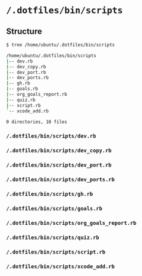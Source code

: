 * =/.dotfiles/bin/scripts=
** Structure
#+BEGIN_SRC bash
$ tree /home/ubuntu/.dotfiles/bin/scripts

/home/ubuntu/.dotfiles/bin/scripts
|-- dev.rb
|-- dev_copy.rb
|-- dev_port.rb
|-- dev_ports.rb
|-- gh.rb
|-- goals.rb
|-- org_goals_report.rb
|-- quiz.rb
|-- script.rb
`-- xcode_add.rb

0 directories, 10 files

#+END_SRC
*** =/.dotfiles/bin/scripts/dev.rb=
*** =/.dotfiles/bin/scripts/dev_copy.rb=
*** =/.dotfiles/bin/scripts/dev_port.rb=
*** =/.dotfiles/bin/scripts/dev_ports.rb=
*** =/.dotfiles/bin/scripts/gh.rb=
*** =/.dotfiles/bin/scripts/goals.rb=
*** =/.dotfiles/bin/scripts/org_goals_report.rb=
*** =/.dotfiles/bin/scripts/quiz.rb=
*** =/.dotfiles/bin/scripts/script.rb=
*** =/.dotfiles/bin/scripts/xcode_add.rb=